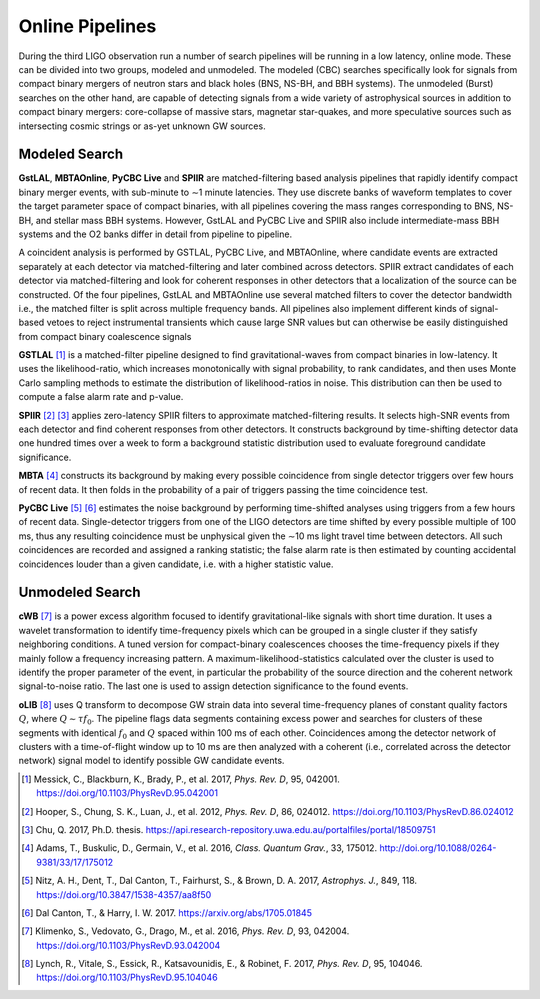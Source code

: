 Online Pipelines
================

During the third LIGO observation run a number of search pipelines will be
running in a low latency, online mode. These can be divided into two groups,
modeled and unmodeled. The modeled (CBC) searches specifically look for signals
from compact binary mergers of neutron stars and black holes (BNS, NS-BH, and
BBH systems). The unmodeled (Burst) searches on the other hand, are capable of
detecting signals from a wide variety of astrophysical sources in addition to
compact binary mergers: core-collapse of massive stars, magnetar star-quakes,
and more speculative sources such as intersecting cosmic strings or as-yet
unknown GW sources.

Modeled Search
--------------

**GstLAL**, **MBTAOnline**, **PyCBC Live** and **SPIIR** are matched-filtering
based analysis pipelines that rapidly identify compact binary merger events,
with sub-minute to ∼1 minute latencies. They use discrete banks of waveform
templates to cover the target parameter space of compact binaries, with all
pipelines covering the mass ranges corresponding to BNS, NS-BH, and stellar
mass BBH systems. However, GstLAL and PyCBC Live and SPIIR also include
intermediate-mass BBH systems and the O2 banks differ in detail from pipeline
to pipeline.

A coincident analysis is performed by GSTLAL, PyCBC Live, and MBTAOnline, where
candidate events are extracted separately at each detector via
matched-filtering and later combined across detectors. SPIIR extract candidates
of each detector via matched-filtering and look for coherent responses in other
detectors that a localization of the source can be constructed. Of the four
pipelines, GstLAL and MBTAOnline use several matched filters to cover the
detector bandwidth i.e., the matched filter is split across multiple frequency
bands. All pipelines also implement different kinds of signal-based vetoes to
reject instrumental transients which cause large SNR values but can otherwise
be easily distinguished from compact binary coalescence signals

**GSTLAL** [#GSTLAL]_ is a matched-filter pipeline designed to find
gravitational-waves from compact binaries in low-latency. It uses the
likelihood-ratio, which increases monotonically with signal probability, to
rank candidates, and then uses Monte Carlo sampling methods to estimate the
distribution of likelihood-ratios in noise. This distribution can then be used
to compute a false alarm rate and p-value.

**SPIIR** [#SPIIR]_ [#SPIIRThesis]_ applies zero-latency SPIIR filters to
approximate matched-filtering results. It selects high-SNR events from each
detector and find coherent responses from other detectors. It constructs
background by time-shifting detector data one hundred times over a week to form
a background statistic distribution used to evaluate foreground candidate
significance.

**MBTA** [#MBTA]_ constructs its background by making every possible
coincidence from single detector triggers over few hours of recent data. It
then folds in the probability of a pair of triggers passing the time
coincidence test.

**PyCBC Live** [#PyCBC1]_ [#PyCBC2]_ estimates the noise background by
performing time-shifted analyses using triggers from a few hours of recent
data. Single-detector triggers from one of the LIGO detectors are time shifted
by every possible multiple of 100 ms, thus any resulting coincidence must be
unphysical given the ∼10 ms light travel time between detectors. All such
coincidences are recorded and assigned a ranking statistic; the false alarm
rate is then estimated by counting accidental coincidences louder than a given
candidate, i.e. with a higher statistic value.

Unmodeled Search
----------------

**cWB** [#cWB]_ is a power excess algorithm focused to identify
gravitational-like signals with short time duration. It uses a wavelet
transformation to identify time-frequency pixels which can be grouped in a
single cluster if they satisfy neighboring conditions. A tuned version for
compact-binary coalescences chooses the time-frequency pixels if they mainly
follow a frequency increasing pattern. A maximum-likelihood-statistics
calculated over the cluster is used to identify the proper parameter of the
event, in particular the probability of the source direction and the coherent
network signal-to-noise ratio. The last one is used to assign detection
significance to the found events.

**oLIB** [#oLIB]_ uses Q transform to decompose GW strain data into several
time-frequency planes of constant quality factors :math:`Q`, where :math:`Q
\sim \tau f_0`. The pipeline flags data segments containing excess power and
searches for clusters of these segments with identical :math:`f_0` and
:math:`Q` spaced within 100 ms of each other. Coincidences among the detector
network of clusters with a time-of-flight window up to 10 ms are then analyzed
with a coherent (i.e., correlated across the detector network) signal model to
identify possible GW candidate events.

.. |apj| replace:: *Astrophys. J.*
.. |cqg| replace:: *Class. Quantum Grav.*
.. |prd| replace:: *Phys. Rev. D*

.. [#GSTLAL]
   Messick, C., Blackburn, K., Brady, P., et al. 2017, |prd|, 95, 042001.
   https://doi.org/10.1103/PhysRevD.95.042001

.. [#SPIIR]
   Hooper, S., Chung, S. K., Luan, J., et al. 2012, |prd|, 86, 024012.
   https://doi.org/10.1103/PhysRevD.86.024012

.. [#SPIIRThesis]
   Chu, Q. 2017, Ph.D. thesis.
   https://api.research-repository.uwa.edu.au/portalfiles/portal/18509751

.. [#MBTA]
   Adams, T., Buskulic, D., Germain, V., et al. 2016, |cqg|, 33, 175012.
   http://doi.org/10.1088/0264-9381/33/17/175012

.. [#PyCBC1]
   Nitz, A. H., Dent, T., Dal Canton, T., Fairhurst, S., & Brown, D. A. 2017, |apj|, 849, 118.
   https://doi.org/10.3847/1538-4357/aa8f50

.. [#PyCBC2]
   Dal Canton, T., & Harry, I. W. 2017.
   https://arxiv.org/abs/1705.01845

.. [#cWB]
   Klimenko, S., Vedovato, G., Drago, M., et al. 2016, |prd|, 93, 042004.
   https://doi.org/10.1103/PhysRevD.93.042004

.. [#oLIB]
   Lynch, R., Vitale, S., Essick, R., Katsavounidis, E., & Robinet, F. 2017, |prd|, 95, 104046.
   https://doi.org/10.1103/PhysRevD.95.104046
